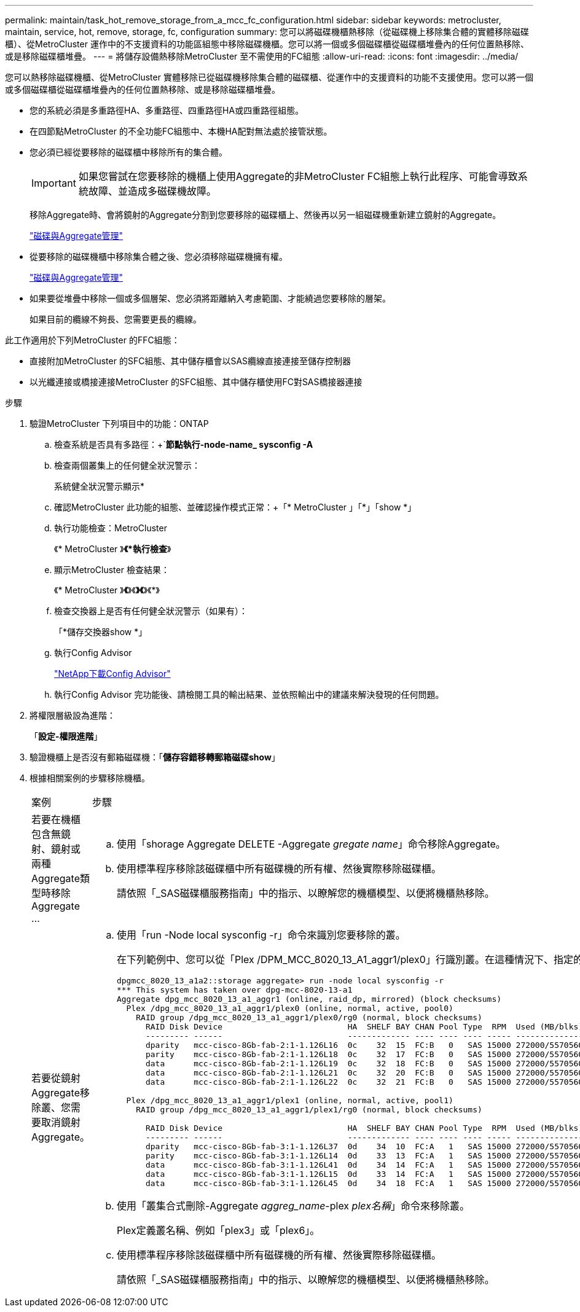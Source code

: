 ---
permalink: maintain/task_hot_remove_storage_from_a_mcc_fc_configuration.html 
sidebar: sidebar 
keywords: metrocluster, maintain, service, hot, remove, storage, fc, configuration 
summary: 您可以將磁碟機櫃熱移除（從磁碟機上移除集合體的實體移除磁碟櫃）、從MetroCluster 運作中的不支援資料的功能區組態中移除磁碟機櫃。您可以將一個或多個磁碟櫃從磁碟櫃堆疊內的任何位置熱移除、或是移除磁碟櫃堆疊。 
---
= 將儲存設備熱移除MetroCluster 至不需使用的FC組態
:allow-uri-read: 
:icons: font
:imagesdir: ../media/


[role="lead"]
您可以熱移除磁碟機櫃、從MetroCluster 實體移除已從磁碟機移除集合體的磁碟櫃、從運作中的支援資料的功能不支援使用。您可以將一個或多個磁碟櫃從磁碟櫃堆疊內的任何位置熱移除、或是移除磁碟櫃堆疊。

* 您的系統必須是多重路徑HA、多重路徑、四重路徑HA或四重路徑組態。
* 在四節點MetroCluster 的不全功能FC組態中、本機HA配對無法處於接管狀態。
* 您必須已經從要移除的磁碟櫃中移除所有的集合體。
+

IMPORTANT: 如果您嘗試在您要移除的機櫃上使用Aggregate的非MetroCluster FC組態上執行此程序、可能會導致系統故障、並造成多磁碟機故障。

+
移除Aggregate時、會將鏡射的Aggregate分割到您要移除的磁碟櫃上、然後再以另一組磁碟機重新建立鏡射的Aggregate。

+
https://docs.netapp.com/ontap-9/topic/com.netapp.doc.dot-cm-psmg/home.html["磁碟與Aggregate管理"]

* 從要移除的磁碟機櫃中移除集合體之後、您必須移除磁碟機擁有權。
+
https://docs.netapp.com/ontap-9/topic/com.netapp.doc.dot-cm-psmg/home.html["磁碟與Aggregate管理"]

* 如果要從堆疊中移除一個或多個層架、您必須將距離納入考慮範圍、才能繞過您要移除的層架。
+
如果目前的纜線不夠長、您需要更長的纜線。



此工作適用於下列MetroCluster 的FFC組態：

* 直接附加MetroCluster 的SFC組態、其中儲存櫃會以SAS纜線直接連接至儲存控制器
* 以光纖連接或橋接連接MetroCluster 的SFC組態、其中儲存櫃使用FC對SAS橋接器連接


.步驟
. 驗證MetroCluster 下列項目中的功能：ONTAP
+
.. 檢查系統是否具有多路徑：+`*節點執行-node-name_ sysconfig -A*
.. 檢查兩個叢集上的任何健全狀況警示：
+
系統健全狀況警示顯示*

.. 確認MetroCluster 此功能的組態、並確認操作模式正常：+「* MetroCluster 」「*」「show *」
.. 執行功能檢查：MetroCluster
+
《* MetroCluster 》*《*執行檢查*》

.. 顯示MetroCluster 檢查結果：
+
《* MetroCluster 》*《*》《*》《*》《*》

.. 檢查交換器上是否有任何健全狀況警示（如果有）：
+
「*儲存交換器show *」

.. 執行Config Advisor
+
https://mysupport.netapp.com/site/tools/tool-eula/activeiq-configadvisor["NetApp下載Config Advisor"]

.. 執行Config Advisor 完功能後、請檢閱工具的輸出結果、並依照輸出中的建議來解決發現的任何問題。


. 將權限層級設為進階：
+
「*設定-權限進階*」

. 驗證機櫃上是否沒有郵箱磁碟機：「*儲存容錯移轉郵箱磁碟show*」
. 根據相關案例的步驟移除機櫃。
+
|===


| 案例 | 步驟 


 a| 
若要在機櫃包含無鏡射、鏡射或兩種Aggregate類型時移除Aggregate ...
 a| 
.. 使用「shorage Aggregate DELETE -Aggregate _gregate name_」命令移除Aggregate。
.. 使用標準程序移除該磁碟櫃中所有磁碟機的所有權、然後實際移除磁碟櫃。
+
請依照「_SAS磁碟櫃服務指南」中的指示、以瞭解您的機櫃模型、以便將機櫃熱移除。





 a| 
若要從鏡射Aggregate移除叢、您需要取消鏡射Aggregate。
 a| 
.. 使用「run -Node local sysconfig -r」命令來識別您要移除的叢。
+
在下列範例中、您可以從「Plex /DPM_MCC_8020_13_A1_aggr1/plex0」行識別叢。在這種情況下、指定的叢是「plex0」。

+
[listing]
----
dpgmcc_8020_13_a1a2::storage aggregate> run -node local sysconfig -r
*** This system has taken over dpg-mcc-8020-13-a1
Aggregate dpg_mcc_8020_13_a1_aggr1 (online, raid_dp, mirrored) (block checksums)
  Plex /dpg_mcc_8020_13_a1_aggr1/plex0 (online, normal, active, pool0)
    RAID group /dpg_mcc_8020_13_a1_aggr1/plex0/rg0 (normal, block checksums)
      RAID Disk Device                          HA  SHELF BAY CHAN Pool Type  RPM  Used (MB/blks)    Phys (MB/blks)
      --------- ------                          ------------- ---- ---- ---- ----- --------------    --------------
      dparity   mcc-cisco-8Gb-fab-2:1-1.126L16  0c    32  15  FC:B   0   SAS 15000 272000/557056000  274845/562884296
      parity    mcc-cisco-8Gb-fab-2:1-1.126L18  0c    32  17  FC:B   0   SAS 15000 272000/557056000  274845/562884296
      data      mcc-cisco-8Gb-fab-2:1-1.126L19  0c    32  18  FC:B   0   SAS 15000 272000/557056000  274845/562884296
      data      mcc-cisco-8Gb-fab-2:1-1.126L21  0c    32  20  FC:B   0   SAS 15000 272000/557056000  274845/562884296
      data      mcc-cisco-8Gb-fab-2:1-1.126L22  0c    32  21  FC:B   0   SAS 15000 272000/557056000  274845/562884296

  Plex /dpg_mcc_8020_13_a1_aggr1/plex1 (online, normal, active, pool1)
    RAID group /dpg_mcc_8020_13_a1_aggr1/plex1/rg0 (normal, block checksums)

      RAID Disk Device                          HA  SHELF BAY CHAN Pool Type  RPM  Used (MB/blks)    Phys (MB/blks)
      --------- ------                          ------------- ---- ---- ---- ----- --------------    --------------
      dparity   mcc-cisco-8Gb-fab-3:1-1.126L37  0d    34  10  FC:A   1   SAS 15000 272000/557056000  280104/573653840
      parity    mcc-cisco-8Gb-fab-3:1-1.126L14  0d    33  13  FC:A   1   SAS 15000 272000/557056000  280104/573653840
      data      mcc-cisco-8Gb-fab-3:1-1.126L41  0d    34  14  FC:A   1   SAS 15000 272000/557056000  280104/573653840
      data      mcc-cisco-8Gb-fab-3:1-1.126L15  0d    33  14  FC:A   1   SAS 15000 272000/557056000  280104/573653840
      data      mcc-cisco-8Gb-fab-3:1-1.126L45  0d    34  18  FC:A   1   SAS 15000 272000/557056000  280104/573653840
----
.. 使用「叢集合式刪除-Aggregate _aggreg_name_-plex _plex名稱_」命令來移除叢。
+
Plex定義叢名稱、例如「plex3」或「plex6」。

.. 使用標準程序移除該磁碟櫃中所有磁碟機的所有權、然後實際移除磁碟櫃。
+
請依照「_SAS磁碟櫃服務指南」中的指示、以瞭解您的機櫃模型、以便將機櫃熱移除。



|===

